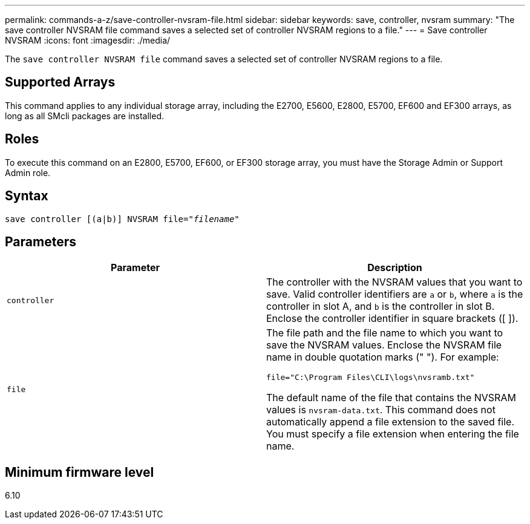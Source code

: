---
permalink: commands-a-z/save-controller-nvsram-file.html
sidebar: sidebar
keywords: save, controller, nvsram
summary: "The save controller NVSRAM file command saves a selected set of controller NVSRAM regions to a file."
---
= Save controller NVSRAM
:icons: font
:imagesdir: ./media/

[.lead]
The `save controller NVSRAM file` command saves a selected set of controller NVSRAM regions to a file.

== Supported Arrays

This command applies to any individual storage array, including the E2700, E5600, E2800, E5700, EF600 and EF300 arrays, as long as all SMcli packages are installed.

== Roles

To execute this command on an E2800, E5700, EF600, or EF300 storage array, you must have the Storage Admin or Support Admin role.

== Syntax

[subs=+macros]
----
save controller [(a|b)] NVSRAM file=pass:quotes["_filename_"]
----

== Parameters

[cols="2*",options="header"]
|===
| Parameter| Description
a|
`controller`
a|
The controller with the NVSRAM values that you want to save. Valid controller identifiers are `a` or `b`, where `a` is the controller in slot A, and `b` is the controller in slot B. Enclose the controller identifier in square brackets ([ ]).
a|
`file`
a|
The file path and the file name to which you want to save the NVSRAM values. Enclose the NVSRAM file name in double quotation marks (" "). For example:

`file="C:\Program Files\CLI\logs\nvsramb.txt"`

The default name of the file that contains the NVSRAM values is `nvsram-data.txt`. This command does not automatically append a file extension to the saved file. You must specify a file extension when entering the file name.

|===

== Minimum firmware level

6.10
